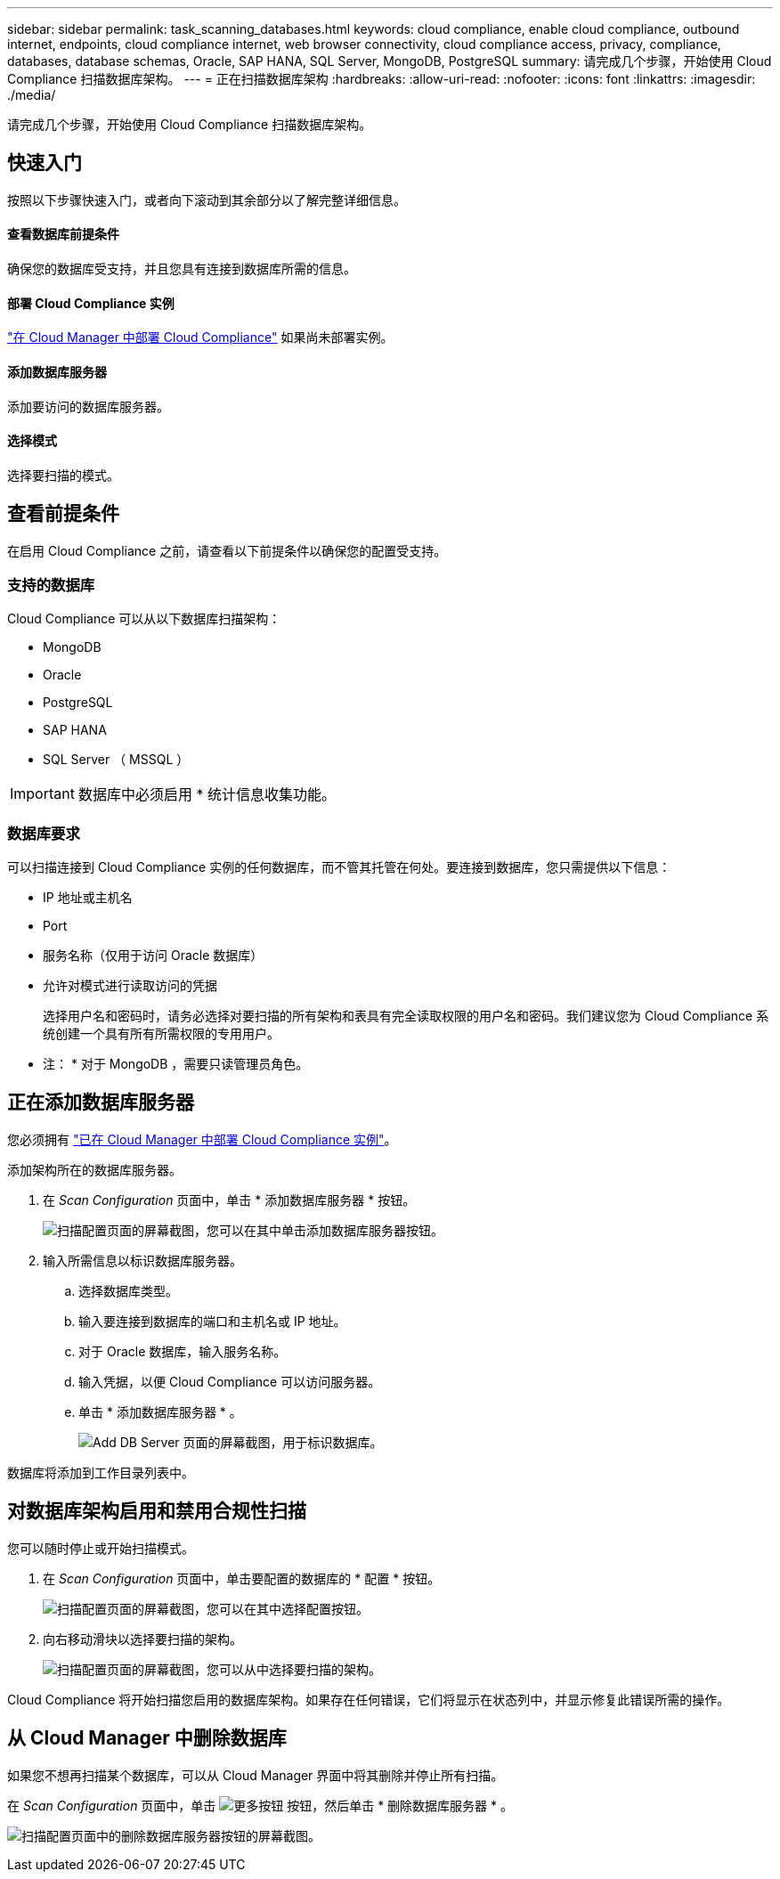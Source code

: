 ---
sidebar: sidebar 
permalink: task_scanning_databases.html 
keywords: cloud compliance, enable cloud compliance, outbound internet, endpoints, cloud compliance internet, web browser connectivity, cloud compliance access, privacy, compliance, databases, database schemas, Oracle, SAP HANA, SQL Server, MongoDB, PostgreSQL 
summary: 请完成几个步骤，开始使用 Cloud Compliance 扫描数据库架构。 
---
= 正在扫描数据库架构
:hardbreaks:
:allow-uri-read: 
:nofooter: 
:icons: font
:linkattrs: 
:imagesdir: ./media/


[role="lead"]
请完成几个步骤，开始使用 Cloud Compliance 扫描数据库架构。



== 快速入门

按照以下步骤快速入门，或者向下滚动到其余部分以了解完整详细信息。



==== 查看数据库前提条件

[role="quick-margin-para"]
确保您的数据库受支持，并且您具有连接到数据库所需的信息。



==== 部署 Cloud Compliance 实例

[role="quick-margin-para"]
link:task_deploy_cloud_compliance.html["在 Cloud Manager 中部署 Cloud Compliance"^] 如果尚未部署实例。



==== 添加数据库服务器

[role="quick-margin-para"]
添加要访问的数据库服务器。



==== 选择模式

[role="quick-margin-para"]
选择要扫描的模式。



== 查看前提条件

在启用 Cloud Compliance 之前，请查看以下前提条件以确保您的配置受支持。



=== 支持的数据库

Cloud Compliance 可以从以下数据库扫描架构：

* MongoDB
* Oracle
* PostgreSQL
* SAP HANA
* SQL Server （ MSSQL ）



IMPORTANT: 数据库中必须启用 * 统计信息收集功能。



=== 数据库要求

可以扫描连接到 Cloud Compliance 实例的任何数据库，而不管其托管在何处。要连接到数据库，您只需提供以下信息：

* IP 地址或主机名
* Port
* 服务名称（仅用于访问 Oracle 数据库）
* 允许对模式进行读取访问的凭据
+
选择用户名和密码时，请务必选择对要扫描的所有架构和表具有完全读取权限的用户名和密码。我们建议您为 Cloud Compliance 系统创建一个具有所有所需权限的专用用户。



* 注： * 对于 MongoDB ，需要只读管理员角色。



== 正在添加数据库服务器

您必须拥有 link:task_deploy_cloud_compliance.html["已在 Cloud Manager 中部署 Cloud Compliance 实例"^]。

添加架构所在的数据库服务器。

. 在 _Scan Configuration_ 页面中，单击 * 添加数据库服务器 * 按钮。
+
image:screenshot_compliance_add_db_server_button.png["扫描配置页面的屏幕截图，您可以在其中单击添加数据库服务器按钮。"]

. 输入所需信息以标识数据库服务器。
+
.. 选择数据库类型。
.. 输入要连接到数据库的端口和主机名或 IP 地址。
.. 对于 Oracle 数据库，输入服务名称。
.. 输入凭据，以便 Cloud Compliance 可以访问服务器。
.. 单击 * 添加数据库服务器 * 。
+
image:screenshot_compliance_add_db_server_dialog.png["Add DB Server 页面的屏幕截图，用于标识数据库。"]





数据库将添加到工作目录列表中。



== 对数据库架构启用和禁用合规性扫描

您可以随时停止或开始扫描模式。

. 在 _Scan Configuration_ 页面中，单击要配置的数据库的 * 配置 * 按钮。
+
image:screenshot_compliance_db_server_config.png["扫描配置页面的屏幕截图，您可以在其中选择配置按钮。"]

. 向右移动滑块以选择要扫描的架构。
+
image:screenshot_compliance_select_schemas.png["扫描配置页面的屏幕截图，您可以从中选择要扫描的架构。"]



Cloud Compliance 将开始扫描您启用的数据库架构。如果存在任何错误，它们将显示在状态列中，并显示修复此错误所需的操作。



== 从 Cloud Manager 中删除数据库

如果您不想再扫描某个数据库，可以从 Cloud Manager 界面中将其删除并停止所有扫描。

在 _Scan Configuration_ 页面中，单击 image:screenshot_gallery_options.gif["更多按钮"] 按钮，然后单击 * 删除数据库服务器 * 。

image:screenshot_compliance_remove_db.png["扫描配置页面中的删除数据库服务器按钮的屏幕截图。"]
